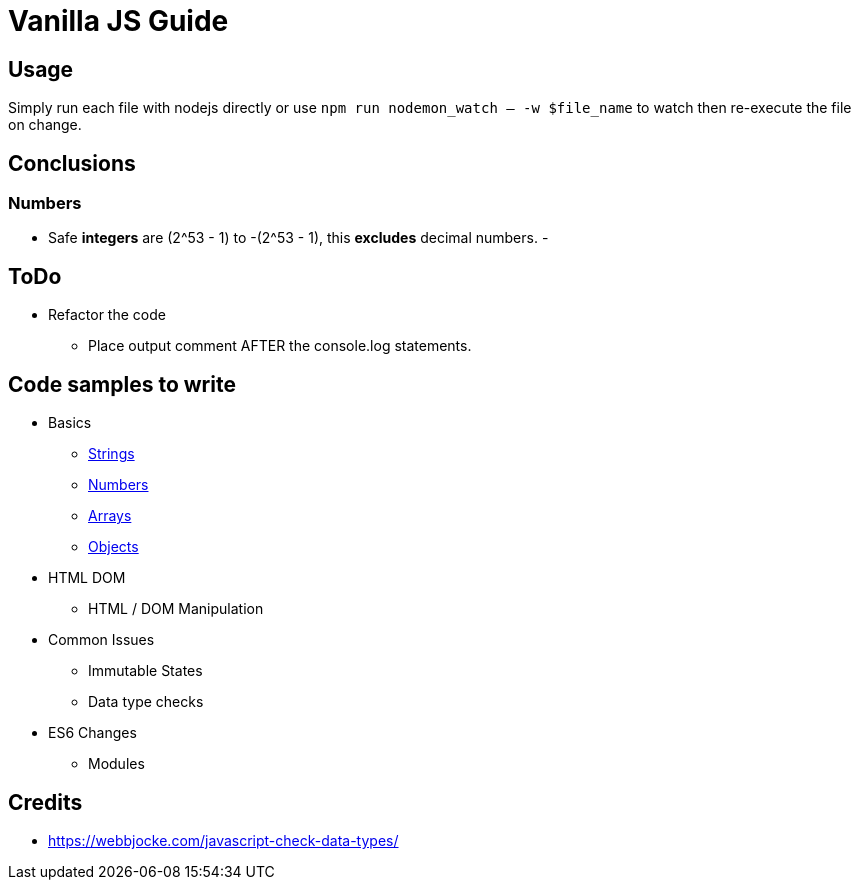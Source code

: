 = Vanilla JS Guide

== Usage

Simply run each file with nodejs directly or use `npm run nodemon_watch -- -w $file_name` to watch then re-execute the file on change.


== Conclusions

=== Numbers

- Safe *integers* are (2^53 - 1) to -(2^53 - 1), this *excludes* decimal numbers.
-


== ToDo

- Refactor the code
** Place output comment AFTER the console.log statements.

== Code samples to write
- Basics
** link:src/basics/data-type_string.js[Strings]
** link:src/basics/data-type_number.js[Numbers]
** link:src/basics/data-type_array.js[Arrays]
** link:src/basics/data-type_object.js[Objects]
- HTML DOM
** HTML / DOM Manipulation
- Common Issues
** Immutable States
** Data type checks
- ES6 Changes
** Modules



== Credits
- https://webbjocke.com/javascript-check-data-types/